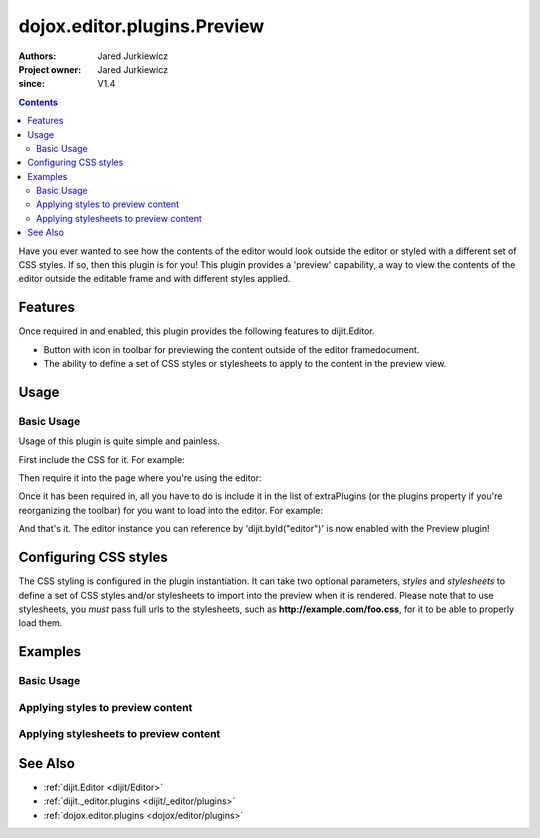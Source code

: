 .. _dojox/editor/plugins/Preview:

============================
dojox.editor.plugins.Preview
============================

:Authors: Jared Jurkiewicz
:Project owner: Jared Jurkiewicz
:since: V1.4

.. contents ::
    :depth: 2

Have you ever wanted to see how the contents of the editor would look outside the editor or styled with a different set of CSS styles.  If so, then this plugin is for you!  This plugin provides a 'preview' capability, a way to view the contents of the editor outside the editable frame and with different styles applied.

Features
========

Once required in and enabled, this plugin provides the following features to dijit.Editor.

* Button with icon in toolbar for previewing the content outside of the editor framedocument.
* The ability to define a set of CSS styles or stylesheets to apply to the content in the preview view.

Usage
=====

Basic Usage
-----------
Usage of this plugin is quite simple and painless.

First include the CSS for it.  For example:

.. css ::

    @import "dojox/editor/plugins/resources/css/Preview.css";


Then require it into the page where you're using the editor:

.. js ::
 
    dojo.require("dijit.Editor");
    dojo.require("dojox.editor.plugins.Preview");


Once it has been required in, all you have to do is include it in the list of extraPlugins (or the plugins property if you're reorganizing the toolbar) for you want to load into the editor.  For example:

.. html ::

  <div data-dojo-type="dijit/Editor" id="editor" data-dojo-props="extraPlugins:['preview']"></div>



And that's it.  The editor instance you can reference by 'dijit.byId("editor")' is now enabled with the Preview plugin!

Configuring CSS styles
======================

The CSS styling is configured in the plugin instantiation.  It can take two optional parameters, *styles* and *stylesheets* to define a set of CSS styles and/or stylesheets to import into the preview when it is rendered.  Please note that to use stylesheets, you *must* pass full urls to the stylesheets, such as **http://example.com/foo.css**, for it to be able to properly load them.


Examples
========

Basic Usage
-----------

.. code-example::
  :djConfig: parseOnLoad: true
  :version: 1.4

  .. js ::

      dojo.require("dijit.form.Button");
      dojo.require("dijit.Editor");
      dojo.require("dojox.editor.plugins.Preview");

  .. css ::

      @import "{{baseUrl}}dojox/editor/plugins/resources/css/Preview.css";
    
  .. html ::

    <b>Enter whatever you like in the editor, then press the 'Preview' button.  A new window will open with the contents.</b>
    <br>
    <div data-dojo-type="dijit/Editor" height="250px" id="input" data-dojo-props="extraPlugins:['preview']">
    <div>
    <br>
    blah blah & blah!
    <br>
    </div>
    <br>
    <table>
    <tbody>
    <tr>
    <td style="border-style:solid; border-width: 2px; border-color: gray;">One cell</td>
    <td style="border-style:solid; border-width: 2px; border-color: gray;">
    Two cell
    </td>
    </tr>
    </tbody>
    </table>
    <ul>
    <li>item one</li>
    <li>
    item two
    </li>
    </ul>
    </div>

Applying styles to preview content
----------------------------------

.. code-example::
  :djConfig: parseOnLoad: true
  :version: 1.4

  .. js ::

      dojo.require("dijit.form.Button");
      dojo.require("dijit.Editor");
      dojo.require("dojox.editor.plugins.Preview");

  .. css ::

      @import "{{baseUrl}}dojox/editor/plugins/resources/css/Preview.css";
    
  .. html ::

    <b>Enter whatever you like in the editor, then press the 'Preview' button.  A new window will open with the contents.</b>
    <br>
    <div data-dojo-type="dijit/Editor" height="250px" id="input" data-dojo-props="extraPlugins:[{name: 'preview', styles: 'body {background-color: lightgray;} table {border-style: groove; border-width: 3px; border-color: darkgray;} table tr {border-style: outset; border-width: 3px;} table tr td {border-style: inset; border-width: 3px;}'}]">
    <div>
    <br>
    blah blah & blah!
    <br>
    </div>
    <br>
    <table>
    <tbody>
    <tr>
    <td>One cell</td>
    <td>
    Two cell
    </td>
    </tr>
    </tbody>
    </table>
    <ul>
    <li>item one</li>
    <li>
    item two
    </li>
    </ul>
    </div>


Applying stylesheets to preview content
---------------------------------------

.. code-example::
  :djConfig: parseOnLoad: true
  :version: 1.4

  .. js ::

      dojo.require("dijit.form.Button");
      dojo.require("dijit.Editor");
      dojo.require("dojox.editor.plugins.Preview");

  .. css ::

      @import "{{baseUrl}}dojox/editor/plugins/resources/css/Preview.css";
    
  .. html ::

    <b>Enter whatever you like in the editor, then press the 'Preview' button.  A new window will open with the contents.</b>
    <br>
    <div data-dojo-type="dijit/Editor" height="250px" id="input" data-dojo-props="extraPlugins:[{name: 'preview', stylesheets: ['{{dataUrl}}dojox/editor/tests/testBodySheet.css', '{{dataUrl}}dojox/editor/tests/testContentSheet.css']}]">
    <div>
    <p>
    blah blah & blah!
    </p>
    </div>
    <br>
    <table>
    <tbody>
    <tr>
    <td>One cell</td>
    <td>
    Two cell
    </td>
    </tr>
    </tbody>
    </table>
    <ul>
    <li>item one</li>
    <li>
    item two
    </li>
    </ul>
    </div>

See Also
========

* :ref:`dijit.Editor <dijit/Editor>`
* :ref:`dijit._editor.plugins <dijit/_editor/plugins>`
* :ref:`dojox.editor.plugins <dojox/editor/plugins>`
